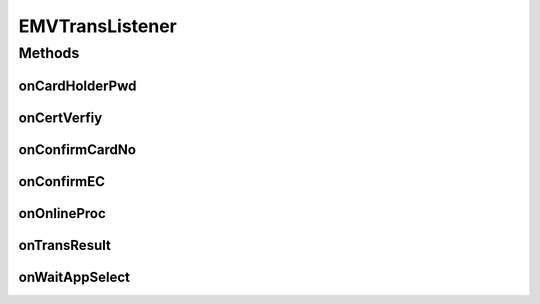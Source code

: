 .. java:import:: java.util List

EMVTransListener
================

.. java:package:: com.unionpay.cloudpos.emv
   :noindex:

.. java:type:: public interface EMVTransListener

   EMV交易监听器，应用通过监听器得到需要的数据，处理确认之后，通过返回值，告诉EMV流程进入下一步。

Methods
-------
onCardHolderPwd
^^^^^^^^^^^^^^^

.. java:method::  PINResult onCardHolderPwd(boolean isOnlinePin, int offlinePinLeftTimes)
   :outertype: EMVTransListener

   输入密码，由应用设置结果及脱机密码返回，EMVSDK实现判断返回值，进入流程下一步。

   :param isOnlinePin: 是否联机交易。
   :param offlinePinLeftTimes: 脱机密码剩余次数。
   :return: PINResult。

   **See also:** :java:ref:`PINResult`

onCertVerfiy
^^^^^^^^^^^^

.. java:method::  int onCertVerfiy(String certType, String certValue)
   :outertype: EMVTransListener

   身份认证，由应用设置结果返回值，EMVSDK实现判断返回值，进入流程下一步。

   :param certType: 证件类型。
   :param certValue: 证件内容。
   :return: 0（\ :java:ref:`EMVConstants.App_Confirm_OK`\ ） 确认； -1（\ :java:ref:`EMVConstants.App_Confirm_Cancel`\ ）：取消。

onConfirmCardNo
^^^^^^^^^^^^^^^

.. java:method::  int onConfirmCardNo(String cardNO)
   :outertype: EMVTransListener

   确认卡号，由应用设置结果返回值，EMVSDK实现判断返回值，进入流程下一步。

   :param cardNO: 待确认卡号。
   :return: 0（\ :java:ref:`EMVConstants.App_Confirm_OK`\ ） 确认； -1（\ :java:ref:`EMVConstants.App_Confirm_Cancel`\ ）：取消。

onConfirmEC
^^^^^^^^^^^

.. java:method::  int onConfirmEC()
   :outertype: EMVTransListener

   确认使用电子现金，由应用设置结果返回值，EMVSDK实现判断返回值，进入流程下一步。

   :return: 0（\ :java:ref:`EMVConstants.App_Confirm_OK`\ ） 确认； -1（\ :java:ref:`EMVConstants.App_Confirm_Cancel`\ ）：取消。

onOnlineProc
^^^^^^^^^^^^

.. java:method::  OnlineResult onOnlineProc()
   :outertype: EMVTransListener

   联机交易，由应用设置联机结果，EMVSDK实现判断联机结果，进入流程下一步。

   :return: OnlineResult。

   **See also:** :java:ref:`OnlineResult`

onTransResult
^^^^^^^^^^^^^

.. java:method::  void onTransResult(int code, String desc)
   :outertype: EMVTransListener

   交易结果，应用获得交易的返回结果。

   :param code: 0（\ :java:ref:`EMVConstants.Process_Result_Approve`\ ）：批准；1（\ :java:ref:`EMVConstants.Process_Result_Refuse`\ ）：拒绝。
   :param desc:

onWaitAppSelect
^^^^^^^^^^^^^^^

.. java:method::  int onWaitAppSelect(List<String> appNameList, boolean isFirstSelect)
   :outertype: EMVTransListener

   等待应用选择，EMVSDK实现判断返回值，进入流程下一步。

   :param appNameList: EMV底层返回应用列表集合。
   :param isFirstSelect: 是否第一次选择应用。
   :return: >=0所选择的应用索引；-1（\ :java:ref:`EMVConstants.App_Confirm_Cancel`\ ）： 取消； -2（\ :java:ref:`EMVConstants.App_Confirm_Failure`\ ）：失败。

